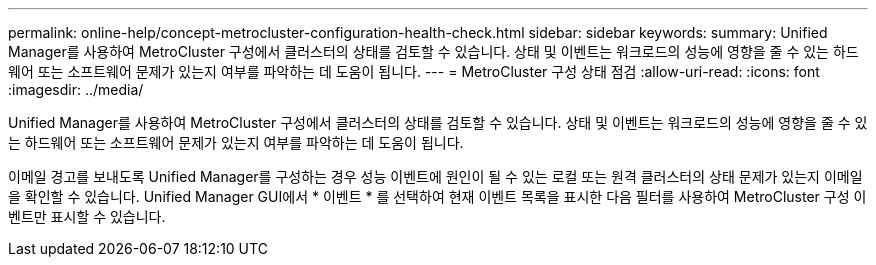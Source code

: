 ---
permalink: online-help/concept-metrocluster-configuration-health-check.html 
sidebar: sidebar 
keywords:  
summary: Unified Manager를 사용하여 MetroCluster 구성에서 클러스터의 상태를 검토할 수 있습니다. 상태 및 이벤트는 워크로드의 성능에 영향을 줄 수 있는 하드웨어 또는 소프트웨어 문제가 있는지 여부를 파악하는 데 도움이 됩니다. 
---
= MetroCluster 구성 상태 점검
:allow-uri-read: 
:icons: font
:imagesdir: ../media/


[role="lead"]
Unified Manager를 사용하여 MetroCluster 구성에서 클러스터의 상태를 검토할 수 있습니다. 상태 및 이벤트는 워크로드의 성능에 영향을 줄 수 있는 하드웨어 또는 소프트웨어 문제가 있는지 여부를 파악하는 데 도움이 됩니다.

이메일 경고를 보내도록 Unified Manager를 구성하는 경우 성능 이벤트에 원인이 될 수 있는 로컬 또는 원격 클러스터의 상태 문제가 있는지 이메일을 확인할 수 있습니다. Unified Manager GUI에서 * 이벤트 * 를 선택하여 현재 이벤트 목록을 표시한 다음 필터를 사용하여 MetroCluster 구성 이벤트만 표시할 수 있습니다.
